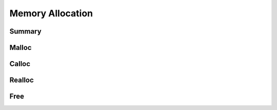 .. index:: ! Memory Allocation (C API)

.. _utils/alloc:

=================
Memory Allocation 
=================

Summary
=======

.. doxybridge-autosummary::
   :nosignatures:
   
   macro S_MALLOC
   macro S_MALLOC_SIZE
   macro S_CALLOC
   macro S_CALLOC_SIZE
   macro S_REALLOC
   macro S_REALLOC_SIZE
   macro S_FREE


Malloc
======

.. doxybridge:: S_MALLOC
   :type: macro

.. doxybridge:: S_MALLOC_SIZE
   :type: macro


Calloc
======

.. doxybridge:: S_CALLOC
   :type: macro

.. doxybridge:: S_CALLOC_SIZE
   :type: macro


Realloc
=======

.. doxybridge:: S_REALLOC
   :type: macro

.. doxybridge:: S_REALLOC_SIZE
   :type: macro


Free
====

.. doxybridge:: S_FREE
   :type: macro
